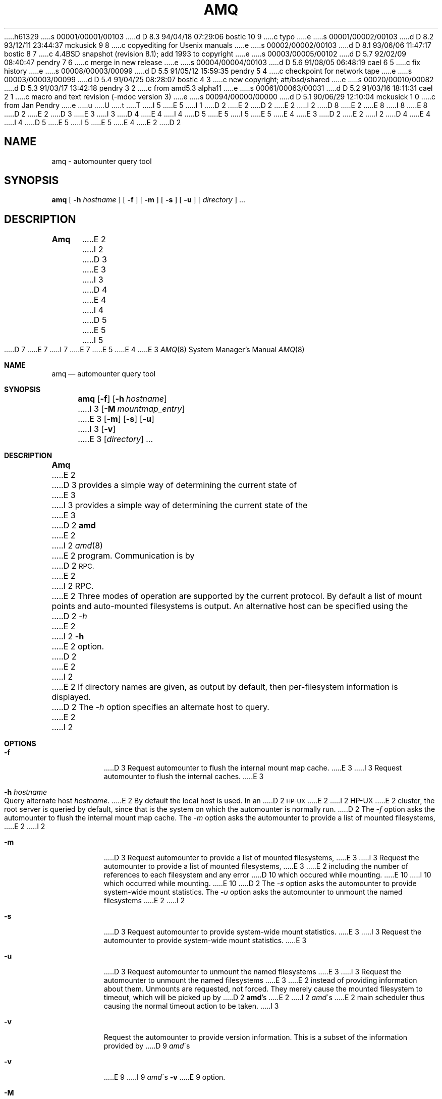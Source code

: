 h61329
s 00001/00001/00103
d D 8.3 94/04/18 07:29:06 bostic 10 9
c typo
e
s 00001/00002/00103
d D 8.2 93/12/11 23:44:37 mckusick 9 8
c copyediting for Usenix manuals
e
s 00002/00002/00103
d D 8.1 93/06/06 11:47:17 bostic 8 7
c 4.4BSD snapshot (revision 8.1); add 1993 to copyright
e
s 00003/00005/00102
d D 5.7 92/02/09 08:40:47 pendry 7 6
c merge in new release
e
s 00004/00004/00103
d D 5.6 91/08/05 06:48:19 cael 6 5
c fix history
e
s 00008/00003/00099
d D 5.5 91/05/12 15:59:35 pendry 5 4
c checkpoint for network tape
e
s 00003/00003/00099
d D 5.4 91/04/25 08:28:07 bostic 4 3
c new copyright; att/bsd/shared
e
s 00020/00010/00082
d D 5.3 91/03/17 13:42:18 pendry 3 2
c from amd5.3 alpha11
e
s 00061/00063/00031
d D 5.2 91/03/16 18:11:31 cael 2 1
c macro and text revision (-mdoc version 3)
e
s 00094/00000/00000
d D 5.1 90/06/29 12:10:04 mckusick 1 0
c from Jan Pendry
e
u
U
t
T
I 5
.\"
E 5
I 1
D 2
.\" $Id: amq.8,v 5.2 90/06/23 22:21:16 jsp Rel $
E 2
.\" Copyright (c) 1990 Jan-Simon Pendry
.\" Copyright (c) 1990 Imperial College of Science, Technology & Medicine
D 2
.\" Copyright (c) 1990 The Regents of the University of California.
E 2
I 2
D 8
.\" Copyright (c) 1990, 1991 The Regents of the University of California.
E 2
.\" All rights reserved.
E 8
I 8
.\" Copyright (c) 1990, 1991, 1993
.\"	The Regents of the University of California.  All rights reserved.
E 8
.\"
.\" This code is derived from software contributed to Berkeley by
.\" Jan-Simon Pendry at Imperial College, London.
D 2
.\"
E 2
D 3
.\" %sccs.include.redist.man%
E 3
.\"
I 3
D 4
.\" %sccs include.redist.man%
E 4
I 4
D 5
.\" %sccs.include.redist.roff%
E 5
I 5
.\" %sccs.include.redist.man%
E 5
E 4
.\"
E 3
D 2
.\"	%W% (Berkeley) %G%
E 2
I 2
D 4
.\"     %W% (Berkeley) %G%
E 4
I 4
D 5
.\"	%W% (Berkeley) %G%
E 5
I 5
.\"     %W% (Berkeley) %G%
E 5
E 4
E 2
.\"
D 2
.TH AMQ 8 "%Q%"
.SH NAME
amq \- automounter query tool
.SH SYNOPSIS
.B amq
[
.BI \-h " hostname"
] [
.B \-f
] [
.B \-m
] [
.B \-s
] [
.B \-u
]
[
.I directory
] .\|.\|.
.SH DESCRIPTION
.B Amq
E 2
I 2
D 3
.Dd %Q%
E 3
I 3
D 4
.Dd March 17, 1991
E 4
I 4
D 5
.Dd "%Q%"
E 5
I 5
D 7
.\" $Id: amq.8,v 5.2.1.2 91/05/07 22:20:44 jsp Alpha $
E 7
I 7
.\" $Id: amq.8,v 5.2.2.1 1992/02/09 15:11:41 jsp beta $
E 7
.\"
.Dd March 16, 1991
E 5
E 4
E 3
.Dt AMQ 8
.Os
.Sh NAME
.Nm amq
.Nd automounter query tool
.Sh SYNOPSIS
.Nm amq
.Op Fl f
.Op Fl h Ar hostname
I 3
.Op Fl M Ar mountmap_entry
E 3
.Op Fl m
.Op Fl s
.Op Fl u
I 3
.Op Fl v
E 3
.Op Ar directory
.Ar ...
.Sh DESCRIPTION
.Nm Amq
E 2
D 3
provides a simple way of determining the current state of
E 3
I 3
provides a simple way of determining the current state of the
E 3
D 2
.B amd
E 2
I 2
.Xr amd 8
E 2
program.
Communication is by
D 2
.SM RPC.
E 2
I 2
.Tn RPC .
E 2
Three modes of operation are supported by the current protocol.
By default a list of mount points and auto-mounted filesystems
is output.
An alternative host can be specified using the
D 2
.I \-h
E 2
I 2
.Fl h
E 2
option.
D 2
.LP
E 2
I 2
.Pp
E 2
If directory names are given, as output by default,
then per-filesystem information is displayed.
D 2
.SH OPTIONS
The
.I \-h
option specifies an alternate host to query.
E 2
I 2
.Sh OPTIONS
.Bl -tag -width Ds
.It Fl f
D 3
Request automounter to flush the internal
mount map cache.
E 3
I 3
Request automounter to flush the internal caches.
E 3
.It Fl h Ar hostname
Query alternate host
.Ar hostname .
E 2
By default the local host is used.  In an
D 2
.SM HP-UX
E 2
I 2
.Tn HP-UX
E 2
cluster, the root server is queried by default, since
that is the system on which the automounter is normally run.
D 2
.LP
The
.I \-f
option asks the automounter to flush the internal
mount map cache.
The
.I \-m
option asks the automounter to provide a list of mounted filesystems,
E 2
I 2
.It Fl m
D 3
Request automounter to provide a list of mounted filesystems,
E 3
I 3
Request the automounter to provide a list of mounted filesystems,
E 3
E 2
including the number of references to each filesystem and any error
D 10
which occured while mounting.
E 10
I 10
which occurred while mounting.
E 10
D 2
The
.I \-s
option asks the automounter to provide system-wide mount statistics.
.LP
The
.I \-u
option asks the automounter to unmount the named filesystems
E 2
I 2
.It Fl s
D 3
Request automounter to provide system-wide mount statistics.
E 3
I 3
Request the automounter to provide system-wide mount statistics.
E 3
.It Fl u
D 3
Request automounter to unmount the named filesystems
E 3
I 3
Request the automounter to unmount the named filesystems
E 3
E 2
instead of providing information about them.  Unmounts are requested,
not forced.  They merely cause the mounted filesystem to timeout,
which will be picked up by
D 2
.BR amd 's
E 2
I 2
.Xr amd Ns \'s
E 2
main scheduler thus causing the normal timeout action to be taken.
I 3
.It Fl v
Request the automounter to provide version information.  This is a subset
of the information provided by
D 9
.Xr amd Ns \'s
.It Fl v
E 9
I 9
.Xr amd Ns \'s Fl v
E 9
option.
.It Fl M
Request automounter to add the given map entry to the root map and then
trigger a mount request for it.
E 3
D 2
.SH FILES
.PD 0
.TP 20
.B amq.x
.SM RPC
E 2
I 2
.El
.Sh FILES
.Bl -tag -width amq.xxxxx -compact
.Bl -tag -width Ds
.It Pa amq.x
.Tn RPC
E 2
protocol description.
D 2
.SH CAVEATS
.B Amq
E 2
I 2
.El
.Sh CAVEATS
.Nm Amq
E 2
uses a Sun registered
D 2
.SM RPC
E 2
I 2
.Tn RPC
E 2
program number (300019 decimal) which may not
D 2
be in the /etc/rpc database.
.SH "SEE ALSO"
.BR amd (8)
.SH AUTHOR
Jan-Simon Pendry <jsp@doc.ic.ac.uk>, Department of Computing, Imperial College, London, UK.
E 2
I 2
be in the
.Pa /etc/rpc
database.
.Sh SEE ALSO
.Xr amd 8
.Sh AUTHOR
.An Jan-Simon Pendry
<jsp@doc.ic.ac.uk>, Department of Computing, Imperial College, London, UK.
.Sh HISTORY
D 3
The
.Nm
E 3
I 3
D 6
.Nm Amq
I 5
.\" %sccs.include.redist.man%
.\" %sccs.include.redist.man%
E 5
E 3
.At
E 6
I 6
D 7
The
.Nm amq
tool is
.Ud .
E 7
I 7
.Nm Amq
.At
E 7
E 6
E 2
E 1
